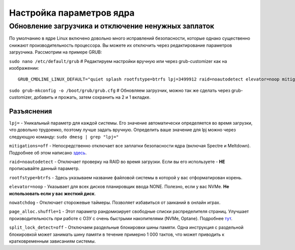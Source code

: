 .. ARU (c) 2018 - 2022, Pavel Priluckiy, Vasiliy Stelmachenok and contributors

   ARU is licensed under a
   Creative Commons Attribution-ShareAlike 4.0 International License.

   You should have received a copy of the license along with this
   work. If not, see <https://creativecommons.org/licenses/by-sa/4.0/>.

.. _kernel-parameters:

**************************
Настройка параметров ядра
**************************

.. index:: bootloader, patch-off, grub, grub-customizer, mitigations-off
.. _update-bootloader-parameters:

=====================================================
Обновление загрузчика и отключение ненужных заплаток
=====================================================

По умолчанию в ядре Linux включено довольно много исправлений безопасности,
которые однако существенно снижают производительность процессора. Вы можете их
отключить через редактирование параметров загрузчика. Рассмотрим на примере
GRUB:

``sudo nano /etc/default/grub`` # Редактируем настройки вручную или через grub-customizer как на изображении:

.. image:: images/kernel-parameters-1.png

::

  GRUB_CMDLINE_LINUX_DEFAULT="quiet splash rootfstype=btrfs lpj=3499912 raid=noautodetect elevator=noop mitigations=off preempt=none nowatchdog audit=0 page_alloc.shuffle=1 split_lock_detect=off"


``sudo grub-mkconfig -o /boot/grub/grub.cfg`` # Обновляем загрузчик, можно так
же сделать через grub-customizer, добавить и прожать, затем сохранить на 2 и 1
вкладке.

.. index:: settings, mitigations-off
.. _explanations:

--------------
Разъяснения
--------------

``lpj=`` - Уникальный параметр для каждой системы. Его значение автоматически
определяется во время загрузки, что довольно трудоемко, поэтому лучше задать
вручную. Определить ваше значение для lpj можно через следующую команду: ``sudo
dmesg | grep "lpj="``

``mitigations=off`` - Непосредственно отключает все заплатки безопасности ядра
(включая Spectre и Meltdown). Подробнее об этом написано `здесь
<https://linuxreviews.org/HOWTO_make_Linux_run_blazing_fast_(again)_on_Intel_CPUs>`_.

``raid=noautodetect`` - Отключает проверку на RAID во время загрузки. Если вы
его используете - **НЕ** прописывайте данный параметр.

``rootfstype=btrfs`` - Здесь указываем название файловой системы в которой у
вас отформатирован корень.

``elevator=noop`` - Указывает для всех дисков планировщик ввода NONE.
Полезно, если у вас NVMe. **Не использовать если у вас жесткий диск**.

``nowatchdog`` - Отключает сторожевые таймеры. Позволяет избавиться от заиканий
в онлайн играх.

``page_alloc.shuffle=1`` - Этот параметр рандомизирует свободные списки распределителя страниц.
Улучшает производительность при работе с ОЗУ с очень быстрыми накопителями (NVMe, Optane).
Подробнее `тут
<https://git.kernel.org/pub/scm/linux/kernel/git/torvalds/linux.git/commit/?id=e900a918b0984ec8f2eb150b8477a47b75d17692>`__.

``split_lock_detect=off`` - Отключаем раздельные блокировки шины
памяти. Одна инструкция с раздельной блокировкой может занимать шину
памяти в течение примерно 1 000 тактов, что может приводить к
кратковременным зависаниям системы.

.. vim:set textwidth=70:

